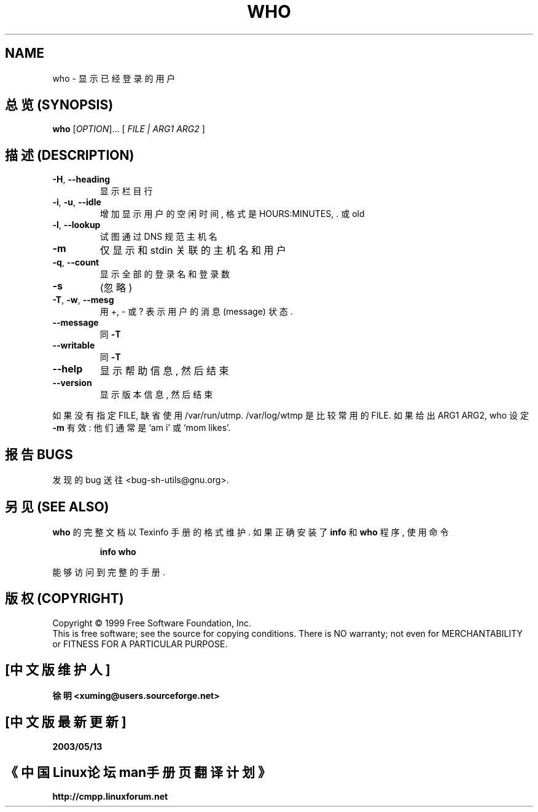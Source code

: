 .TH WHO "1" "August 1999" "GNU sh-utils 2.0" FSF
.SH NAME
who \- 显示已经登录的用户
.SH "总览 (SYNOPSIS)"
.B who
[\fIOPTION\fR]... [\fI FILE | ARG1 ARG2 \fR]
.SH "描述 (DESCRIPTION)"
.PP
.\" Add any additional description here
.TP
\fB\-H\fR, \fB\-\-heading\fR
显示 栏目行
.TP
\fB\-i\fR, \fB\-u\fR, \fB\-\-idle\fR
增加 显示 用户的 空闲时间, 格式是 HOURS:MINUTES, . 或 old
.TP
\fB\-l\fR, \fB\-\-lookup\fR
试图 通过 DNS 规范 主机名
.TP
\fB\-m\fR
仅显示 和 stdin 关联 的 主机名 和 用户
.TP
\fB\-q\fR, \fB\-\-count\fR
显示 全部的 登录名 和 登录数
.TP
\fB\-s\fR
(忽略)
.TP
\fB\-T\fR, \fB\-w\fR, \fB\-\-mesg\fR
用 +, - 或 ? 表示 用户的 消息(message) 状态.
.TP
\fB\-\-message\fR
同 \fB\-T\fR
.TP
\fB\-\-writable\fR
同 \fB\-T\fR
.TP
\fB\-\-help\fR
显示 帮助信息, 然后 结束
.TP
\fB\-\-version\fR
显示 版本信息, 然后 结束
.PP
如果 没有 指定 FILE, 缺省 使用 /var/run/utmp.  /var/log/wtmp 是 比较
常用的 FILE. 如果 给出 ARG1 ARG2, who 设定 \fB\-m\fR 有效:
他们 通常 是 `am i' 或 `mom likes'.
.SH "报告 BUGS"
发现的 bug 送往 <bug-sh-utils@gnu.org>.
.SH "另见 (SEE ALSO)"
.B who
的 完整文档 以 Texinfo 手册 的 格式 维护. 如果 正确 安装了
.B info
和
.B who
程序, 使用 命令
.IP
.B info who
.PP
能够 访问到 完整 的 手册.
.SH "版权 (COPYRIGHT)"
Copyright \(co 1999 Free Software Foundation, Inc.
.br
This is free software; see the source for copying conditions.  There is NO
warranty; not even for MERCHANTABILITY or FITNESS FOR A PARTICULAR PURPOSE.

.SH "[中文版维护人]"
.B 徐明 <xuming@users.sourceforge.net>
.SH "[中文版最新更新]"
.BR 2003/05/13
.SH "《中国Linux论坛man手册页翻译计划》"
.BI http://cmpp.linuxforum.net
